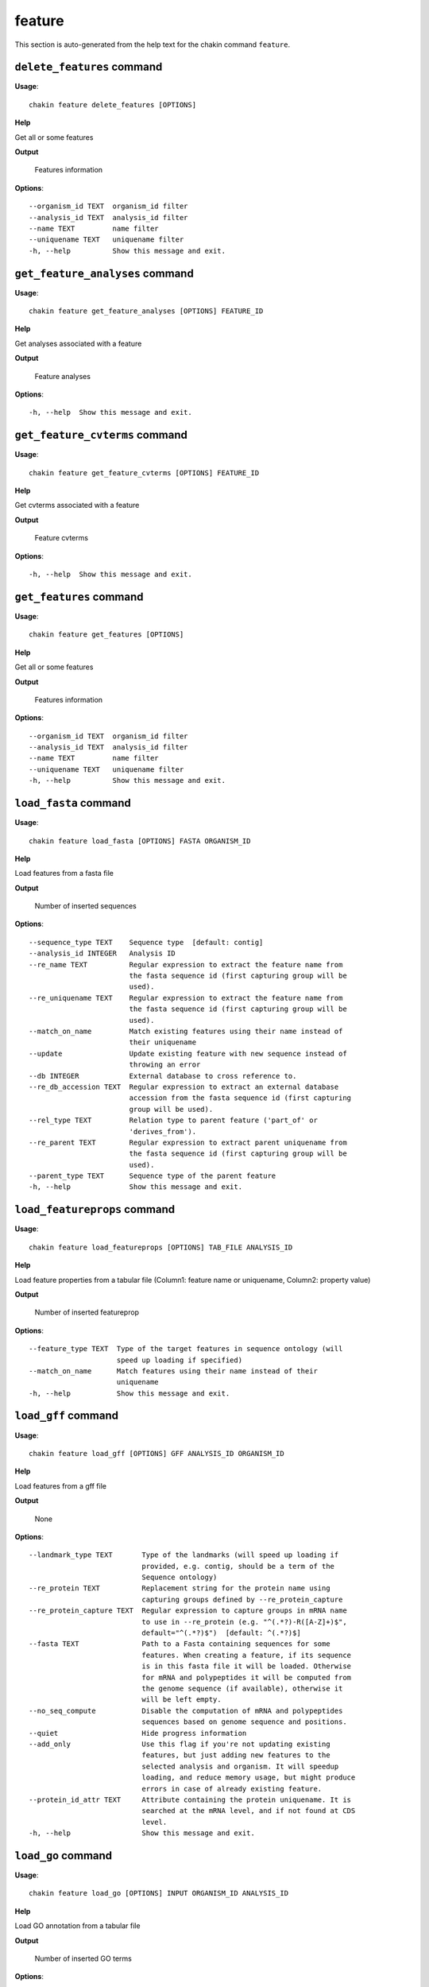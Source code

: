feature
=======

This section is auto-generated from the help text for the chakin command
``feature``.


``delete_features`` command
---------------------------

**Usage**::

    chakin feature delete_features [OPTIONS]

**Help**

Get all or some features


**Output**


    Features information
    
**Options**::


      --organism_id TEXT  organism_id filter
      --analysis_id TEXT  analysis_id filter
      --name TEXT         name filter
      --uniquename TEXT   uniquename filter
      -h, --help          Show this message and exit.
    

``get_feature_analyses`` command
--------------------------------

**Usage**::

    chakin feature get_feature_analyses [OPTIONS] FEATURE_ID

**Help**

Get analyses associated with a feature


**Output**


    Feature analyses
    
**Options**::


      -h, --help  Show this message and exit.
    

``get_feature_cvterms`` command
-------------------------------

**Usage**::

    chakin feature get_feature_cvterms [OPTIONS] FEATURE_ID

**Help**

Get cvterms associated with a feature


**Output**


    Feature cvterms
    
**Options**::


      -h, --help  Show this message and exit.
    

``get_features`` command
------------------------

**Usage**::

    chakin feature get_features [OPTIONS]

**Help**

Get all or some features


**Output**


    Features information
    
**Options**::


      --organism_id TEXT  organism_id filter
      --analysis_id TEXT  analysis_id filter
      --name TEXT         name filter
      --uniquename TEXT   uniquename filter
      -h, --help          Show this message and exit.
    

``load_fasta`` command
----------------------

**Usage**::

    chakin feature load_fasta [OPTIONS] FASTA ORGANISM_ID

**Help**

Load features from a fasta file


**Output**


    Number of inserted sequences
    
**Options**::


      --sequence_type TEXT    Sequence type  [default: contig]
      --analysis_id INTEGER   Analysis ID
      --re_name TEXT          Regular expression to extract the feature name from
                              the fasta sequence id (first capturing group will be
                              used).
      --re_uniquename TEXT    Regular expression to extract the feature name from
                              the fasta sequence id (first capturing group will be
                              used).
      --match_on_name         Match existing features using their name instead of
                              their uniquename
      --update                Update existing feature with new sequence instead of
                              throwing an error
      --db INTEGER            External database to cross reference to.
      --re_db_accession TEXT  Regular expression to extract an external database
                              accession from the fasta sequence id (first capturing
                              group will be used).
      --rel_type TEXT         Relation type to parent feature ('part_of' or
                              'derives_from').
      --re_parent TEXT        Regular expression to extract parent uniquename from
                              the fasta sequence id (first capturing group will be
                              used).
      --parent_type TEXT      Sequence type of the parent feature
      -h, --help              Show this message and exit.
    

``load_featureprops`` command
-----------------------------

**Usage**::

    chakin feature load_featureprops [OPTIONS] TAB_FILE ANALYSIS_ID

**Help**

Load feature properties from a tabular file (Column1: feature name or uniquename, Column2: property value)


**Output**


    Number of inserted featureprop
    
**Options**::


      --feature_type TEXT  Type of the target features in sequence ontology (will
                           speed up loading if specified)
      --match_on_name      Match features using their name instead of their
                           uniquename
      -h, --help           Show this message and exit.
    

``load_gff`` command
--------------------

**Usage**::

    chakin feature load_gff [OPTIONS] GFF ANALYSIS_ID ORGANISM_ID

**Help**

Load features from a gff file


**Output**


    None
    
**Options**::


      --landmark_type TEXT       Type of the landmarks (will speed up loading if
                                 provided, e.g. contig, should be a term of the
                                 Sequence ontology)
      --re_protein TEXT          Replacement string for the protein name using
                                 capturing groups defined by --re_protein_capture
      --re_protein_capture TEXT  Regular expression to capture groups in mRNA name
                                 to use in --re_protein (e.g. "^(.*?)-R([A-Z]+)$",
                                 default="^(.*?)$")  [default: ^(.*?)$]
      --fasta TEXT               Path to a Fasta containing sequences for some
                                 features. When creating a feature, if its sequence
                                 is in this fasta file it will be loaded. Otherwise
                                 for mRNA and polypeptides it will be computed from
                                 the genome sequence (if available), otherwise it
                                 will be left empty.
      --no_seq_compute           Disable the computation of mRNA and polypeptides
                                 sequences based on genome sequence and positions.
      --quiet                    Hide progress information
      --add_only                 Use this flag if you're not updating existing
                                 features, but just adding new features to the
                                 selected analysis and organism. It will speedup
                                 loading, and reduce memory usage, but might produce
                                 errors in case of already existing feature.
      --protein_id_attr TEXT     Attribute containing the protein uniquename. It is
                                 searched at the mRNA level, and if not found at CDS
                                 level.
      -h, --help                 Show this message and exit.
    

``load_go`` command
-------------------

**Usage**::

    chakin feature load_go [OPTIONS] INPUT ORGANISM_ID ANALYSIS_ID

**Help**

Load GO annotation from a tabular file


**Output**


    Number of inserted GO terms
    
**Options**::


      --query_type TEXT      The feature type (e.g. 'gene', 'mRNA', 'polypeptide',
                             'contig') of the query. It must be a valid Sequence
                             Ontology term.  [default: polypeptide]
      --match_on_name        Match features using their name instead of their
                             uniquename
      --name_column INTEGER  Column containing the feature identifiers (2, 3, 10 or
                             11; default=2).  [default: 2]
      --go_column INTEGER    Column containing the GO id (default=5).  [default: 5]
      --re_name TEXT         Regular expression to extract the feature name from the
                             input file (first capturing group will be used).
      --skip_missing         Skip lines with unknown features or GO id instead of
                             aborting everything.
      -h, --help             Show this message and exit.
    
